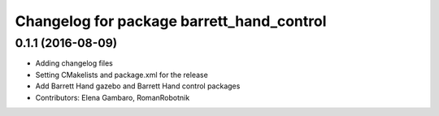 ^^^^^^^^^^^^^^^^^^^^^^^^^^^^^^^^^^^^^^^^^^
Changelog for package barrett_hand_control
^^^^^^^^^^^^^^^^^^^^^^^^^^^^^^^^^^^^^^^^^^

0.1.1 (2016-08-09)
------------------
* Adding changelog files
* Setting CMakelists and package.xml for the release
* Add Barrett Hand gazebo and Barrett Hand control packages
* Contributors: Elena Gambaro, RomanRobotnik
